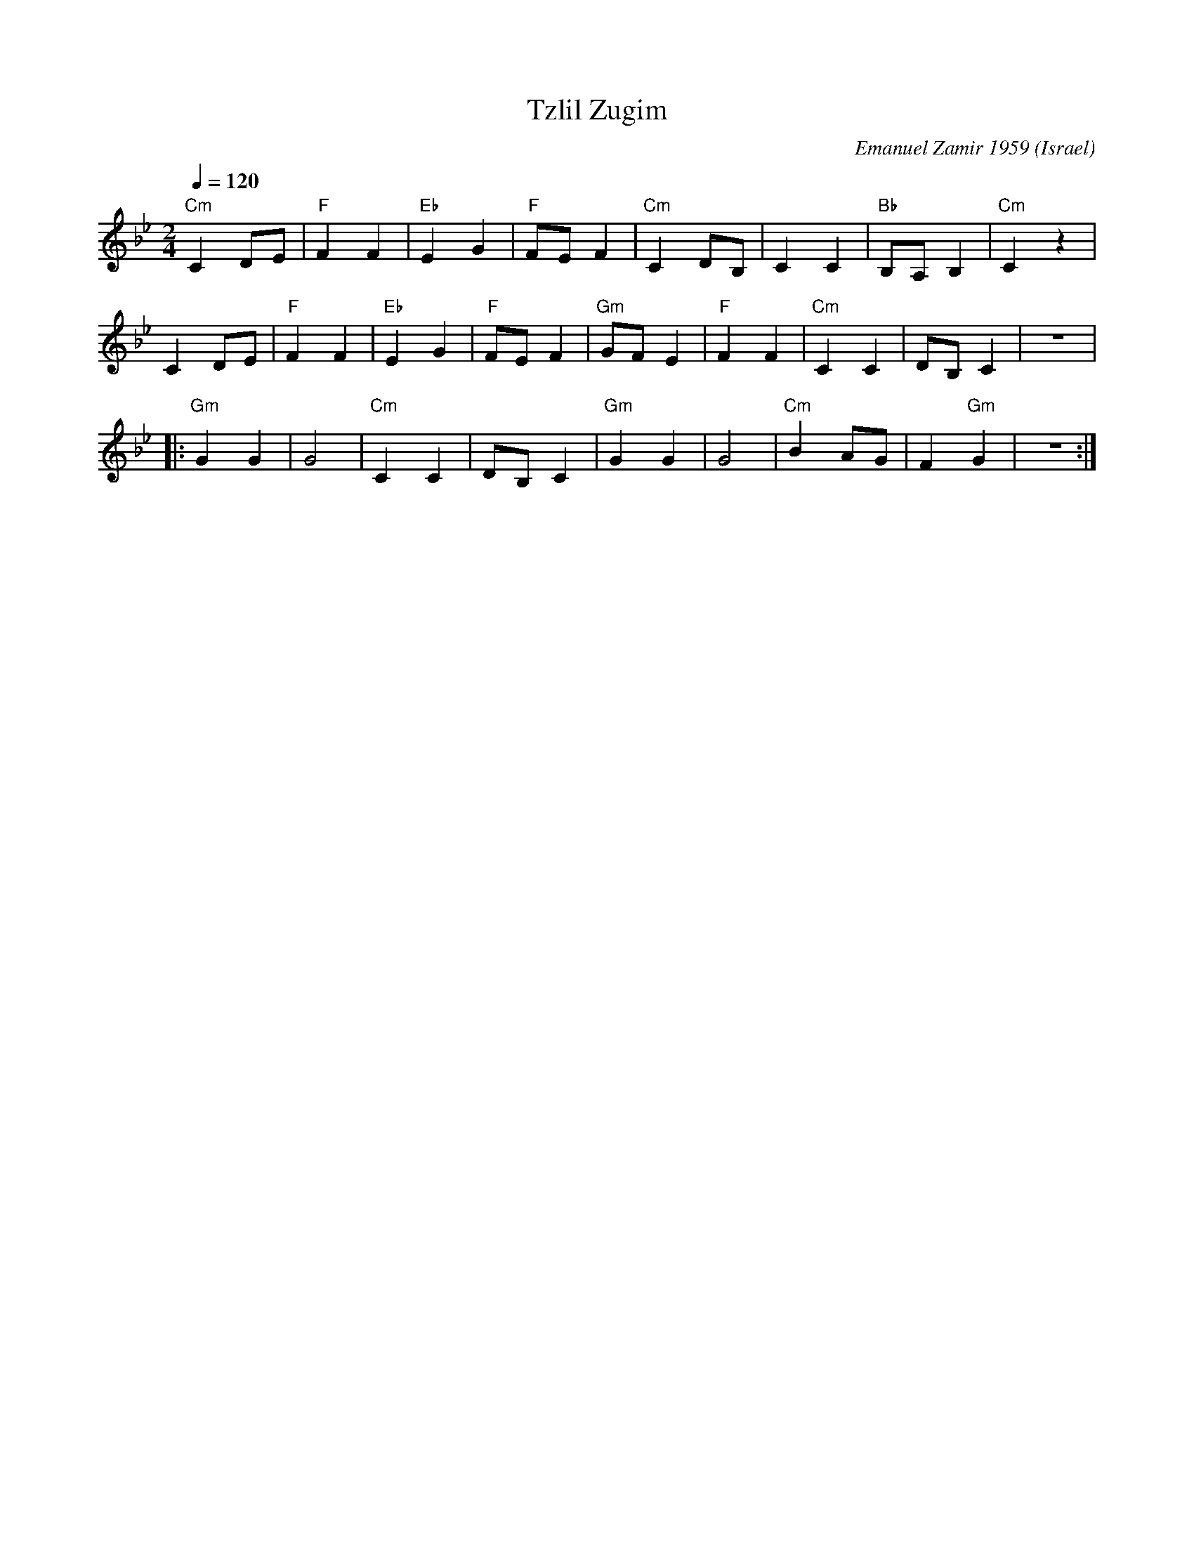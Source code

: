 X: 1020
T: Tzlil Zugim
O: Israel
C: Emanuel Zamir 1959
D: Israeli Folk Dance Souvenir
M: 2/4
L: 1/8
K: Cdor
Q: 1/4=120
%%MIDI program 73 Flute
%%MIDI bassprog 45 Pizzicato Strings octave=1
%%MIDI bassvol 96
%%MIDI gchord fz
"Cm"C2DE |"F"F2F2 |"Eb"E2G2   |"F"FEF2  |\
"Cm"C2DB,|C2C2    |"Bb"B,A,B,2|"Cm"C2z2 |
C2DE     |"F"F2F2 |"Eb"E2G2   |"F"FEF2  |\
"Gm"GFE2 |"F"F2 F2|"Cm"C2C2   |DB,C2    |z4 |:
"Gm"G2G2 |G4      |"Cm"C2C2   |DB,C2    |\
"Gm"G2G2 |G4      |"Cm"B2AG   |F2 "Gm"G2|z4 :|
